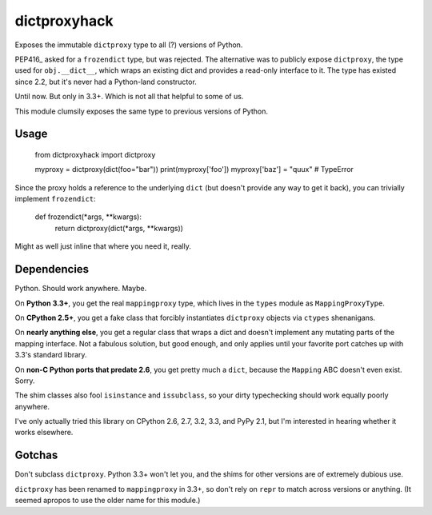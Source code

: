 dictproxyhack
=============

Exposes the immutable ``dictproxy`` type to all (?) versions of Python.

PEP416_ asked for a ``frozendict`` type, but was rejected.  The alternative was
to publicly expose ``dictproxy``, the type used for ``obj.__dict__``, which
wraps an existing dict and provides a read-only interface to it.  The type has
existed since 2.2, but it's never had a Python-land constructor.

Until now.  But only in 3.3+.  Which is not all that helpful to some of us.

This module clumsily exposes the same type to previous versions of Python.

.. PEP416_: http://www.python.org/dev/peps/pep-0416/

Usage
-----

    from dictproxyhack import dictproxy

    myproxy = dictproxy(dict(foo="bar"))
    print(myproxy['foo'])
    myproxy['baz'] = "quux"  # TypeError

Since the proxy holds a reference to the underlying ``dict`` (but doesn't provide
any way to get it back), you can trivially implement ``frozendict``:

    def frozendict(*args, **kwargs):
        return dictproxy(dict(*args, **kwargs))

Might as well just inline that where you need it, really.

Dependencies
------------

Python.  Should work anywhere.  Maybe.

On **Python 3.3+**, you get the real ``mappingproxy`` type, which lives in the
``types`` module as ``MappingProxyType``.

On **CPython 2.5+**, you get a fake class that forcibly instantiates
``dictproxy`` objects via ``ctypes`` shenanigans.

On **nearly anything else**, you get a regular class that wraps a dict and
doesn't implement any mutating parts of the mapping interface.  Not a fabulous
solution, but good enough, and only applies until your favorite port catches up
with 3.3's standard library.

On **non-C Python ports that predate 2.6**, you get pretty much a ``dict``,
because the ``Mapping`` ABC doesn't even exist.  Sorry.

The shim classes also fool ``isinstance`` and ``issubclass``, so your dirty
typechecking should work equally poorly anywhere.

I've only actually tried this library on CPython 2.6, 2.7, 3.2, 3.3, and PyPy
2.1, but I'm interested in hearing whether it works elsewhere.

Gotchas
-------

Don't subclass ``dictproxy``.  Python 3.3+ won't let you, and the shims for other
versions are of extremely dubious use.

``dictproxy`` has been renamed to ``mappingproxy`` in 3.3+, so don't rely on
``repr`` to match across versions or anything.  (It seemed apropos to use the
older name for this module.)
